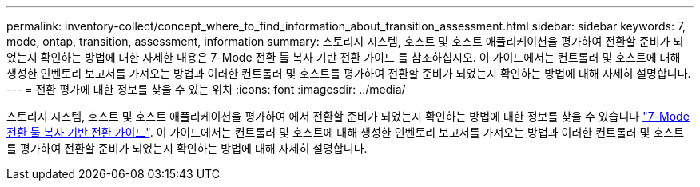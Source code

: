 ---
permalink: inventory-collect/concept_where_to_find_information_about_transition_assessment.html 
sidebar: sidebar 
keywords: 7, mode, ontap, transition, assessment, information 
summary: 스토리지 시스템, 호스트 및 호스트 애플리케이션을 평가하여 전환할 준비가 되었는지 확인하는 방법에 대한 자세한 내용은 7-Mode 전환 툴 복사 기반 전환 가이드 를 참조하십시오. 이 가이드에서는 컨트롤러 및 호스트에 대해 생성한 인벤토리 보고서를 가져오는 방법과 이러한 컨트롤러 및 호스트를 평가하여 전환할 준비가 되었는지 확인하는 방법에 대해 자세히 설명합니다. 
---
= 전환 평가에 대한 정보를 찾을 수 있는 위치
:icons: font
:imagesdir: ../media/


[role="lead"]
스토리지 시스템, 호스트 및 호스트 애플리케이션을 평가하여 에서 전환할 준비가 되었는지 확인하는 방법에 대한 정보를 찾을 수 있습니다 link:http://docs.netapp.com/us-en/ontap-7mode-transition/copy-based/index.html["7-Mode 전환 툴 복사 기반 전환 가이드"]. 이 가이드에서는 컨트롤러 및 호스트에 대해 생성한 인벤토리 보고서를 가져오는 방법과 이러한 컨트롤러 및 호스트를 평가하여 전환할 준비가 되었는지 확인하는 방법에 대해 자세히 설명합니다.

